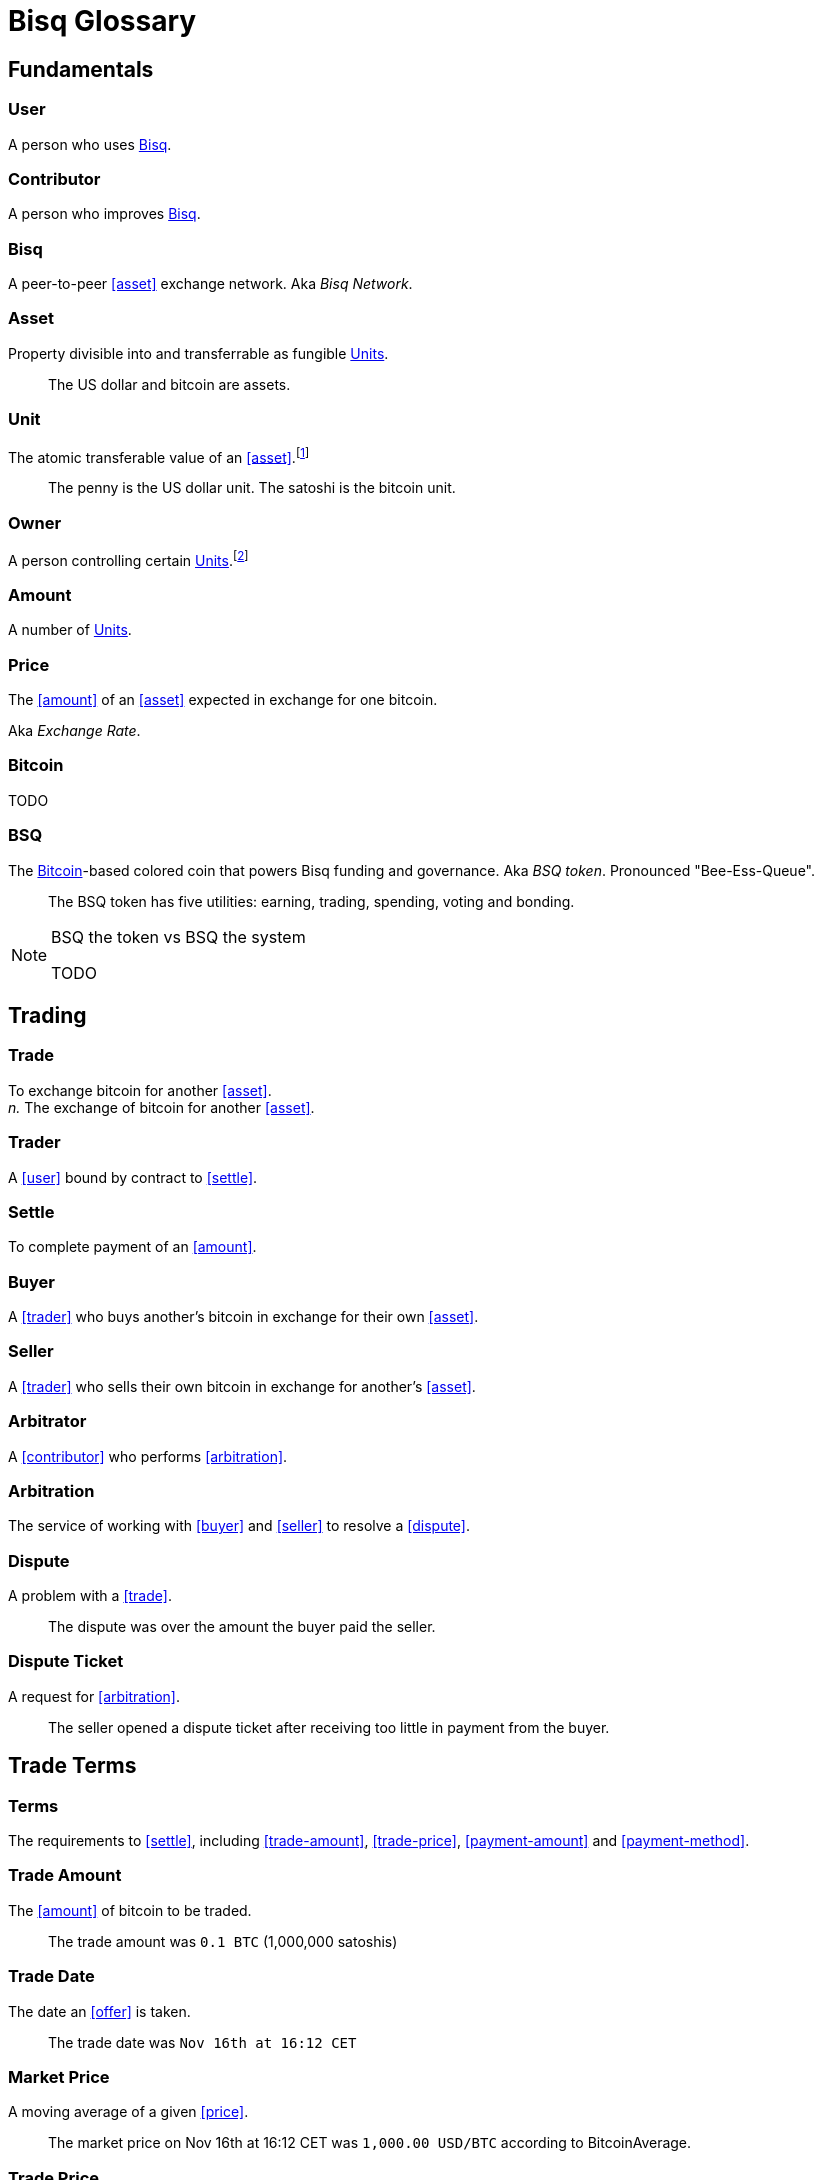 = Bisq Glossary


== Fundamentals

=== User
A person who uses <<Bisq>>.

=== Contributor
A person who improves <<Bisq>>.

=== Bisq
////
A peer-to-peer Bitcoin foreign exchange network. Aka _Bisq Network_.

A peer-to-peer Bitcoin trading network. Aka _Bisq Network_.

A peer-to-peer Bitcoin exchange network. Aka _Bisq Network_.

A peer-to-peer bitcoin exchange network. Aka _Bisq Network_.

A peer-to-peer Bitcoin asset exchange network. Aka _Bisq Network_.

A peer-to-peer exchange network for Bitcoin. Aka _Bisq Network_.

A peer-to-peer Bitcoin <<asset>> exchange network. Aka _Bisq Network_.

A peer-to-peer <<asset>> exchange network for Bitcoin. Aka _Bisq Network_.
////
A peer-to-peer <<asset>> exchange network. Aka _Bisq Network_.

=== Asset
Property divisible into and transferrable as fungible <<units>>.

> The US dollar and bitcoin are assets.

[[units, Units]]
=== Unit
The atomic transferable value of an <<asset>>.footnote:[Adapted from https://github.com/libbitcoin/libbitcoin/wiki/Glossary#unit]

> The penny is the US dollar unit. The satoshi is the bitcoin unit.

=== Owner
A person controlling certain <<units>>.footnote:[Adapted from https://github.com/libbitcoin/libbitcoin/wiki/Glossary#owner]

=== Amount
A number of <<units>>.

=== Price
The <<amount>> of an <<asset>> expected in exchange for one bitcoin.

Aka _Exchange Rate_.

=== Bitcoin
TODO

=== BSQ
The <<Bitcoin>>-based colored coin that powers Bisq funding and governance. Aka _BSQ token_. Pronounced "Bee-Ess-Queue".

> The BSQ token has five utilities: earning, trading, spending, voting and bonding.

[NOTE]
.BSQ the token vs BSQ the system
====
TODO
====


== Trading

=== Trade
To exchange bitcoin for another <<asset>>. +
_n._ The exchange of bitcoin for another <<asset>>.

=== Trader
A <<user>> bound by contract to <<settle>>.

=== Settle
To complete payment of an <<amount>>.

=== Buyer
A <<trader>> who buys another's bitcoin in exchange for their own <<asset>>.

=== Seller
A <<trader>> who sells their own bitcoin in exchange for another's <<asset>>.

=== Arbitrator
A <<contributor>> who performs <<arbitration>>.

=== Arbitration
The service of working with <<buyer>> and <<seller>> to resolve a <<dispute>>.

=== Dispute
A problem with a <<trade>>.

> The dispute was over the amount the buyer paid the seller.

=== Dispute Ticket
A request for <<arbitration>>.

> The seller opened a dispute ticket after receiving too little in payment from the buyer.


== Trade Terms

=== Terms
The requirements to <<settle>>, including <<trade-amount>>, <<trade-price>>, <<payment-amount>> and <<payment-method>>.

=== Trade Amount
The <<amount>> of bitcoin to be traded.

> The trade amount was `0.1 BTC` (1,000,000 satoshis)

=== Trade Date
The date an <<offer>> is taken.

> The trade date was `Nov 16th at 16:12 CET`

=== Market Price
A moving average of a given <<price>>.
//Aka _Spot Price_.

> The market price on Nov 16th at 16:12 CET was `1,000.00 USD/BTC` according to BitcoinAverage.

=== Trade Price
The <<price>> agreed on for a given <<trade>>, which may differ from the <<market-price>>.

> The trade price was `1,010.00 USD/BTC` – 1% above the market price.

=== Payment Amount
The <<trade-amount>> multiplied by the <<trade-price>>.

> The payment amount was `101.00 USD` (0.1 BTC * 1,010.00 USD/BTC)

=== Payment Method
The means with which the <<buyer>> will <<settle>>.

> The payment method was `Cash Deposit`.

See <<payment-methods#, Payment Methods>>.


== Trade Details


== Offers

=== Maker
A <<user>> who creates an <<offer>>.

=== Taker
A <<user>> who accepts an <<offer>>.

=== Offer
An expression of intent to <<trade>> with certain <<terms>>.

=== Bid
An <<offer>> to buy bitcoin.

=== Ask
An <<offer>> to sell bitcoin.



== Contributing

=== Stakeholder
An <<owner>> of <<BSQ>>.

=== Bonded Contributor
A <<contributor>> who TODO

=== Operator
A <<bonded-contributor>> who operates a <<trusted-component>>.

=== Maintainer
A <<bonded-contributor>> who maintains a <<repository>>.

=== Compensation

=== Voting

=== Offer Book
A map of all open <<offer, Offers>>, keyed by <<market>>.


== System / Components

=== Bisq
The system of <<components>> that work together to make . Also referred to as the _Bisq Network_.

=== Component
Software that performs a specific function. See <<Components>>.

=== Critical component

=== Ancillary component

=== Trusted component

=== Bisq Desktop

=== Bisq Core

=== Bisq P2P

=== Bisq Seednode

=== Bisq Pricenode

=== Bisq Bitcoin Node

=== Bisq Website

=== Bisq Markets Website

=== Bisq Markets API



=== Repository



=== Currency
def

=== Bitcoin
def

=== Fiat
A <<currency>> issued by a national authority.

Aka _Fiat Currency, National Currency_.

=== Crypto
A

=== Depth
The amount of bitcoin available for <<trade>> in a given <<market>>.

=== Spread
// tag::spread[]
The difference between the best (lowest-priced) <<./glossary#offer, offer>> to sell and the best (highest-priced) <<./glossary#offer, offer>> to buy, divided by the market price and expressed as a percentage.
// end::spread[]
[NOTE]
.Example
====
If the best <<glossary#offer, offer>> to sell BTC is **1,050 USD** and the best offer to buy BTC is for **950 USD** and the current market price is **1,000 USD**, then the BTC/USD market spread is `((1050-950)/1000)*100)` or **10%**.
====
[TIP]
.Putting spreads to use
====
Spreads indicate different kinds of opportunities in a market. A 0% spread indicates an opportunity to trade at the market price. A positive spread (as in the example above) indicates an opportunity to make a better offer and get it taken more quickly. A negative spread indicates an opportunity to take an underpriced offer and profit from it. See <<./glossary.adoc#arbitrage, arbitrage>>.
====

=== Market
The trade between a certain pair of assets. As in "the BTC/USD and BTC/XMR markets".

=== Volume
The amount of a given number of units traded in a given time period.

=== Account

=== Security Deposit
def

=== Multisig Escrow
def

=== Deposit Transaction
def

=== Mining Fee
def

=== Trading Fee
def


== Uncategorized

=== Attacker
A person who attempts to damage <<Bisq>>.

=== Scammer
A dishonest <<trader>> who attempts to defraud others of their <<asset>>.

Aka _Fraudster_.


== Appendix: Notes and recommendations

 . Introduce 'Bid' and 'Ask' terms in the UI, API
 . Normalize presentation of market pairs, such that BTC is always the denominator, e.g. USD/BTC = 6,500 USD / 1 BTC; XMR/BTC = n XMR / 1 BTC.
 . i.e. do not flip things around for altcoin / crypto trades. They're just another payment method as far as Bisq is concened. In Bisq, BTC is money. It's half of every trade. It's the unit of account. All prices here are denominated in it.
